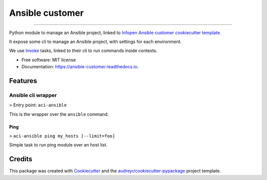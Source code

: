 ================
Ansible customer
================


.. image:: https://img.shields.io/pypi/v/ansible_customer.svg
        :target: https://pypi.python.org/pypi/ansible_customer

.. image:: https://img.shields.io/travis/infOpen/ansible_customer.svg
        :target: https://travis-ci.org/infOpen/ansible_customer

.. image:: https://readthedocs.org/projects/ansible-customer/badge/?version=latest
        :target: https://ansible-customer.readthedocs.io/en/latest/?badge=latest
        :alt: Documentation Status

.. image:: https://pyup.io/repos/github/infOpen/ansible_customer/shield.svg
        :target: https://pyup.io/repos/github/infOpen/ansible_customer/
        :alt: Updates

.. image:: https://pyup.io/repos/github/infOpen/ansible_customer/python-3-shield.svg
        :target: https://pyup.io/repos/github/infOpen/ansible_customer/
        :alt: Python 3

.. image:: https://img.shields.io/codecov/c/github/infOpen/ansible_customer/master.svg?label=coverage_master
        :target: https://codecov.io/gh/infOpen/ansible_customer
        :alt: Codecov master

.. image:: https://img.shields.io/codecov/c/github/infOpen/ansible_customer/develop.svg?label=coverage_develop
        :target: https://codecov.io/gh/infOpen/ansible_customer
        :alt: Codecov develop

.. image:: https://img.shields.io/codacy/grade/10406cf9151649b7865a75704c95640d/master.svg?label=code_quality_master
        :target: https://www.codacy.com/app/achaussier/ansible_customer
        :alt: Codacy master

.. image:: https://img.shields.io/codacy/grade/10406cf9151649b7865a75704c95640d/develop.svg?label=code_quality_develop
        :target: https://www.codacy.com/app/achaussier/ansible_customer
        :alt: Codacy develop

-------------------------------------------------------------------------------

Python module to manage an Ansible project, linked to `Infopen Ansible customer cookiecutter template`_.

It expose some cli to manage an Ansible project, with settings for each environment.

We use Invoke_ tasks, linked to their cli to run commands inside contexts.


* Free software: MIT license
* Documentation: https://ansible-customer.readthedocs.io.


Features
--------

Ansible cli wrapper
+++++++++++++++++++

> Entry point: ``aci-ansible``

This is the wrapper over the ``ansible`` command.

Ping
~~~~

> ``aci-ansible ping my_hosts [--limit=foo]``

Simple task to run ping module over an host list.


Credits
---------

This package was created with Cookiecutter_ and the `audreyr/cookiecutter-pypackage`_ project template.

.. _`Infopen Ansible customer cookiecutter template`: https://github.com/infOpen/cookiecutter-ansible-customer
.. _Invoke: https://github.com/pyinvoke/invoke
.. _Cookiecutter: https://github.com/audreyr/cookiecutter
.. _`audreyr/cookiecutter-pypackage`: https://github.com/audreyr/cookiecutter-pypackage
